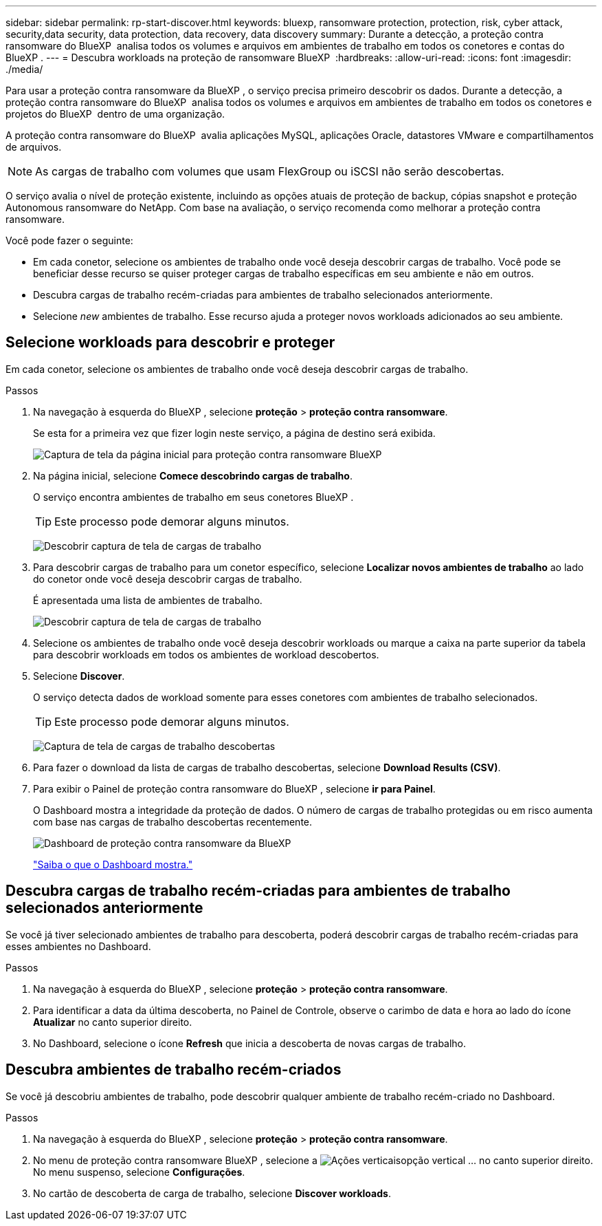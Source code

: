 ---
sidebar: sidebar 
permalink: rp-start-discover.html 
keywords: bluexp, ransomware protection, protection, risk, cyber attack, security,data security, data protection, data recovery, data discovery 
summary: Durante a detecção, a proteção contra ransomware do BlueXP  analisa todos os volumes e arquivos em ambientes de trabalho em todos os conetores e contas do BlueXP . 
---
= Descubra workloads na proteção de ransomware BlueXP 
:hardbreaks:
:allow-uri-read: 
:icons: font
:imagesdir: ./media/


[role="lead"]
Para usar a proteção contra ransomware da BlueXP , o serviço precisa primeiro descobrir os dados. Durante a detecção, a proteção contra ransomware do BlueXP  analisa todos os volumes e arquivos em ambientes de trabalho em todos os conetores e projetos do BlueXP  dentro de uma organização.

A proteção contra ransomware do BlueXP  avalia aplicações MySQL, aplicações Oracle, datastores VMware e compartilhamentos de arquivos.


NOTE: As cargas de trabalho com volumes que usam FlexGroup ou iSCSI não serão descobertas.

O serviço avalia o nível de proteção existente, incluindo as opções atuais de proteção de backup, cópias snapshot e proteção Autonomous ransomware do NetApp. Com base na avaliação, o serviço recomenda como melhorar a proteção contra ransomware.

Você pode fazer o seguinte:

* Em cada conetor, selecione os ambientes de trabalho onde você deseja descobrir cargas de trabalho. Você pode se beneficiar desse recurso se quiser proteger cargas de trabalho específicas em seu ambiente e não em outros.
* Descubra cargas de trabalho recém-criadas para ambientes de trabalho selecionados anteriormente.
* Selecione _new_ ambientes de trabalho. Esse recurso ajuda a proteger novos workloads adicionados ao seu ambiente.




== Selecione workloads para descobrir e proteger

Em cada conetor, selecione os ambientes de trabalho onde você deseja descobrir cargas de trabalho.

.Passos
. Na navegação à esquerda do BlueXP , selecione *proteção* > *proteção contra ransomware*.
+
Se esta for a primeira vez que fizer login neste serviço, a página de destino será exibida.

+
image:screen-landing.png["Captura de tela da página inicial para proteção contra ransomware BlueXP "]

. Na página inicial, selecione *Comece descobrindo cargas de trabalho*.
+
O serviço encontra ambientes de trabalho em seus conetores BlueXP .

+

TIP: Este processo pode demorar alguns minutos.

+
image:screen-discover-workloads1.png["Descobrir captura de tela de cargas de trabalho"]

. Para descobrir cargas de trabalho para um conetor específico, selecione *Localizar novos ambientes de trabalho* ao lado do conetor onde você deseja descobrir cargas de trabalho.
+
É apresentada uma lista de ambientes de trabalho.

+
image:screen-discover-workloads-select-no-autodiscovery.png["Descobrir captura de tela de cargas de trabalho"]

. Selecione os ambientes de trabalho onde você deseja descobrir workloads ou marque a caixa na parte superior da tabela para descobrir workloads em todos os ambientes de workload descobertos.
. Selecione *Discover*.
+
O serviço detecta dados de workload somente para esses conetores com ambientes de trabalho selecionados.

+

TIP: Este processo pode demorar alguns minutos.

+
image:screen-discover-workloads-found2.png["Captura de tela de cargas de trabalho descobertas"]

. Para fazer o download da lista de cargas de trabalho descobertas, selecione *Download Results (CSV)*.
. Para exibir o Painel de proteção contra ransomware do BlueXP , selecione *ir para Painel*.
+
O Dashboard mostra a integridade da proteção de dados. O número de cargas de trabalho protegidas ou em risco aumenta com base nas cargas de trabalho descobertas recentemente.

+
image:screen-dashboard.png["Dashboard de proteção contra ransomware da BlueXP "]

+
link:rp-use-dashboard.html["Saiba o que o Dashboard mostra."]





== Descubra cargas de trabalho recém-criadas para ambientes de trabalho selecionados anteriormente

Se você já tiver selecionado ambientes de trabalho para descoberta, poderá descobrir cargas de trabalho recém-criadas para esses ambientes no Dashboard.

.Passos
. Na navegação à esquerda do BlueXP , selecione *proteção* > *proteção contra ransomware*.
. Para identificar a data da última descoberta, no Painel de Controle, observe o carimbo de data e hora ao lado do ícone *Atualizar* no canto superior direito.
. No Dashboard, selecione o ícone *Refresh* que inicia a descoberta de novas cargas de trabalho.




== Descubra ambientes de trabalho recém-criados

Se você já descobriu ambientes de trabalho, pode descobrir qualquer ambiente de trabalho recém-criado no Dashboard.

.Passos
. Na navegação à esquerda do BlueXP , selecione *proteção* > *proteção contra ransomware*.
. No menu de proteção contra ransomware BlueXP , selecione a image:button-actions-vertical.png["Ações verticais"]opção vertical ... no canto superior direito. No menu suspenso, selecione *Configurações*.
. No cartão de descoberta de carga de trabalho, selecione *Discover workloads*.


